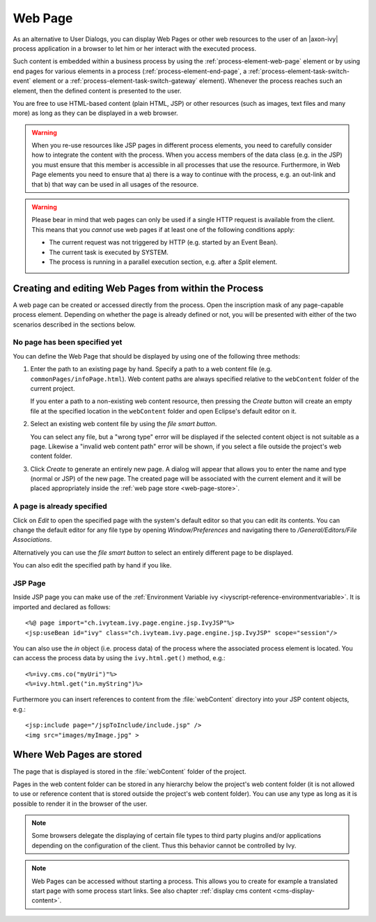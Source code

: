 .. _user-interface-web-page:

Web Page
========

As an alternative to User Dialogs, you can display Web Pages or other
web resources to the user of an |axon-ivy| process application in a
browser to let him or her interact with the executed process.

Such content is embedded within a business process by using the 
:ref:`process-element-web-page` element or by using end pages
for various elements in a process (:ref:`process-element-end-page`,
a :ref:`process-element-task-switch-event` element or a
:ref:`process-element-task-switch-gateway` element).
Whenever the
process reaches such an element, then the defined content is presented
to the user.

You are free to use HTML-based content (plain HTML, JSP) or other
resources (such as images, text files and many more) as long as
they can be displayed in a web browser.

.. warning::

   When you re-use resources like JSP pages in different process
   elements, you need to carefully consider how to integrate the content
   with the process. When you access members of the data class (e.g. in
   the JSP) you must ensure that this member is accessible in all
   processes that use the resource. Furthermore, in Web Page elements
   you need to ensure that a) there is a way to continue with the
   process, e.g. an out-link and that b) that way can be used in all
   usages of the resource.

.. warning::

   Please bear in mind that web pages can only be used if a single HTTP
   request is available from the client. This means that you *cannot*
   use web pages if at least one of the following conditions apply:

   -  The current request was not triggered by HTTP (e.g. started by an
      Event Bean).

   -  The current task is executed by SYSTEM.

   -  The process is running in a parallel execution section, e.g. after
      a *Split* element.


.. _user-interface-web-page-creating:

Creating and editing Web Pages from within the Process
~~~~~~~~~~~~~~~~~~~~~~~~~~~~~~~~~~~~~~~~~~~~~~~~~~~~~~

A web page can be created or accessed directly from the process. Open
the inscription mask of any page-capable process element. Depending on
whether the page is already defined or not, you will be presented with
either of the two scenarios described in the sections below.

No page has been specified yet
^^^^^^^^^^^^^^^^^^^^^^^^^^^^^^

|image0|

|image1|

You can define the Web Page that should be displayed by using one of the
following three methods:

1. Enter the path to an existing page by hand. Specify
   a path to a web content file (e.g. ``commonPages/infoPage.html``).
   Web content paths are always specified relative to
   the ``webContent`` folder of the current project.

   If you enter a path to a non-existing web content resource, then
   pressing the *Create* button will create an empty file at the
   specified location in the ``webContent`` folder and open Eclipse's
   default editor on it.

2. Select an existing web content file by using the *file smart button*.

   You can select any file, but a "wrong type"
   error will be displayed if the selected content object is not
   suitable as a page. Likewise a "invalid web content path" error will
   be shown, if you select a file outside the project's web content
   folder.

3. Click *Create* to generate an entirely new page. 
   A dialog will appear that allows you to enter the name and type
   (normal or JSP) of the new page. The created page will be associated
   with the current element and it will be placed appropriately inside
   the :ref:`web page store <web-page-store>`.


A page is already specified
^^^^^^^^^^^^^^^^^^^^^^^^^^^

|image2|

Click on *Edit* to open the specified page with the system's default editor
so that you can edit its contents. You can change the
default editor for any file type by opening *Window/Preferences* and
navigating there to */General/Editors/File Associations*.

Alternatively you can use the *file smart
button* to select an entirely different page to be displayed.

You can also edit the specified path by hand if you like.


JSP Page
^^^^^^^^^^

Inside JSP page you can make use of the
:ref:`Environment Variable ivy <ivyscript-reference-environmentvariable>`.
It is imported and declared as follows:

::

       <%@ page import="ch.ivyteam.ivy.page.engine.jsp.IvyJSP"%>
       <jsp:useBean id="ivy" class="ch.ivyteam.ivy.page.engine.jsp.IvyJSP" scope="session"/>

You can also use the *in* object (i.e. process data) of the process
where the associated process element is located. You can access the
process data by using the ``ivy.html.get()`` method, e.g.:

::

       <%=ivy.cms.co("myUri")"%>
       <%=ivy.html.get("in.myString")%>

Furthermore you can insert references to content from the :file:`webContent` directory
into your JSP content objects, e.g.:

::

       <jsp:include page="/jspToInclude/include.jsp" />
       <img src="images/myImage.jpg" >



.. _web-page-store:

Where Web Pages are stored
~~~~~~~~~~~~~~~~~~~~~~~~~~

The page that is displayed is stored in the :file:`webContent` folder
of the project.

Pages in the web content folder can be stored in any hierarchy below the
project's web content folder (it is not allowed to use or reference
content that is stored outside the project's web content folder). You
can use any type as long as it is possible to render it in the browser
of the user.

.. note::

   Some browsers delegate the displaying of certain file types to third
   party plugins and/or applications depending on the configuration of
   the client. Thus this behavior cannot be controlled by Ivy.


.. |image0| image:: /_images/user-interface-html/create-new-page.png
.. |image1| image:: /_images/user-interface-html/create-new-page-web-content.png
.. |image2| image:: /_images/user-interface-html/edit-existing-page.png


.. note::

   Web Pages can be accessed without starting a process. This allows you
   to create for example a translated start page with some process start
   links. See also chapter :ref:`display cms content <cms-display-content>`.
